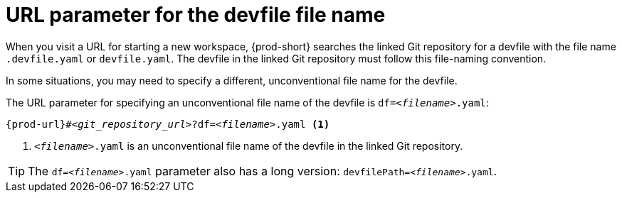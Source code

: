 :_content-type: CONCEPT
:navtitle: URL parameter for the devfile file name
:description: URL parameter for the devfile file name
:keywords: override-devfile-file-name, override-file-name, file-name, devfile-name, different-devfile-name
// :page-aliases:

[id="url-parameter-for-the-devfile-file-name_{context}"]
= URL parameter for the devfile file name

When you visit a URL for starting a new workspace, {prod-short} searches the linked Git repository for a devfile with the file name `.devfile.yaml` or `devfile.yaml`. The devfile in the linked Git repository must follow this file-naming convention.

In some situations, you may need to specify a different, unconventional file name for the devfile.

The URL parameter for specifying an unconventional file name of the devfile is `df=__<filename>__.yaml`:

[source,subs="+quotes,+attributes,+macros"]
----
pass:c,a,q[{prod-url}]#__<git_repository_url>__?df=__<filename>__.yaml <1>
----
<1> `__<filename>__.yaml` is an unconventional file name of the devfile in the linked Git repository.

TIP: The `df=__<filename>__.yaml` parameter also has a long version: `devfilePath=__<filename>__.yaml`.
